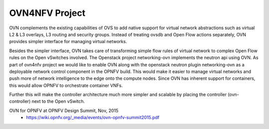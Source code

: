 OVN4NFV Project
===============
OVN complements the existing capabilities of OVS to add native support for
virtual network abstractions such as virtual L2 & L3 overlays, L3 routing
and security groups. Instead of treating ovsdb and Open Flow actions
separately, OVN provides simpler interface for managing virtual networks.

Besides the simpler interface, OVN takes care of transforming simple flow
rules of virtual network to complex Open Flow rules on the Open vSwitches
involved. The Openstack project networking-ovn implements the neutron api
using OVN. As part of ovn4nfv project we would like to enable OVN along
with the openstack neutron plugin networking-ovn as a deployable network
control component in the OPNFV build. This would make it easier to manage
virtual networks and push more of network intelligence to the edge onto the
compute nodes. Since OVN has inherent support for containers, this would
allow OPNFV to orchestrate container VNFs.

Further this will make the controller architecture much more simpler and
scalable by placing the controller (ovn-controller) next to the Open vSwitch.

OVN for OPNFV at OPNFV Design Summit, Nov, 2015
  - https://wiki.opnfv.org/_media/events/ovn-opnfv-summit2015.pdf

